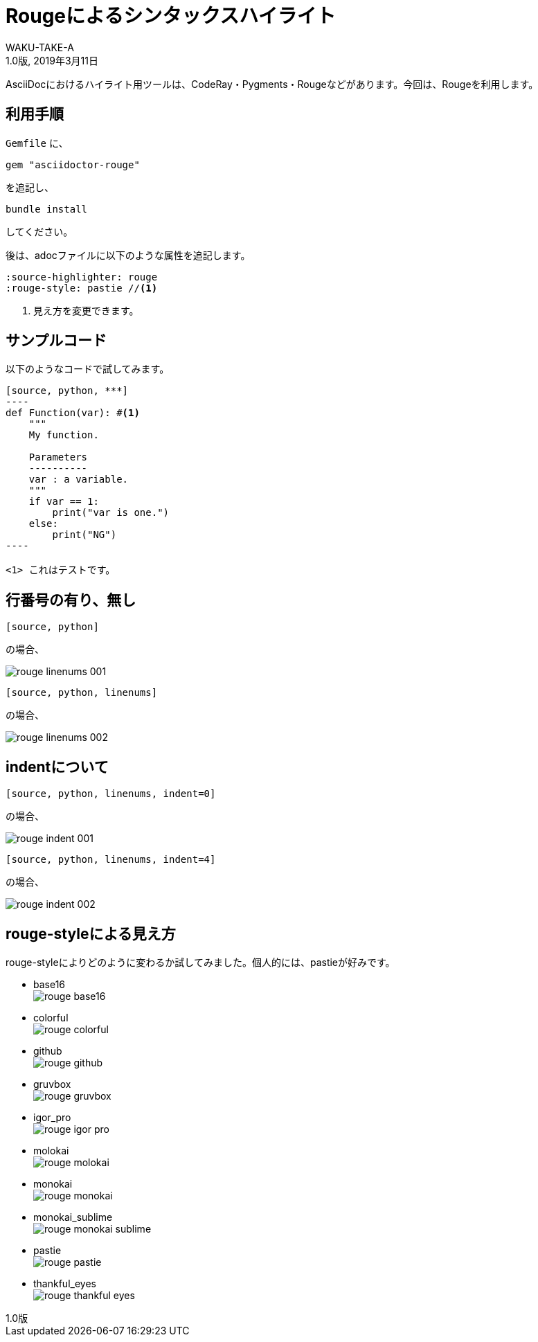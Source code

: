 //==========
// Attribute
//==========

// 文書の情報
// * :version-label: を値無しにすることで好みの記述にできます。
:lang: ja
:doctype: book
:author: WAKU-TAKE-A
:revdate: 2019年3月11日
:revnumber: 1.0版
:version-label:
// テーマファイルの設定
:pdf-style: my-theme.yml
// シンタックスハイライトの設定
// ・Rougeを使います。asciidoctorインストールが必要です
// ・rougeのスタイルは、https://github.com/jneen/rouge/tree/master/lib/rouge/themes にあります
// ・デフォルトはgithubです
:source-highlighter: rouge
:rouge-style: pastie  

//===========
// Body
//===========

= Rougeによるシンタックスハイライト

AsciiDocにおけるハイライト用ツールは、CodeRay・Pygments・Rougeなどがあります。今回は、Rougeを利用します。

== 利用手順

`Gemfile` に、 

----
gem "asciidoctor-rouge"
----

を追記し、
 
----
bundle install
----

してください。

後は、adocファイルに以下のような属性を追記します。

----
:source-highlighter: rouge
:rouge-style: pastie //<1>
----

<1> 見え方を変更できます。

== サンプルコード

以下のようなコードで試してみます。

```
[source, python, ***]
----
def Function(var): #<1>
    """
    My function.

    Parameters
    ----------
    var : a variable.
    """
    if var == 1:
        print("var is one.")
    else:
        print("NG")
----

<1> これはテストです。
```

== 行番号の有り、無し

```
[source, python]
```

の場合、

image::rouge_linenums_001.jpg[]

```
[source, python, linenums]
```

の場合、

image::rouge_linenums_002.jpg[]

== indentについて

```
[source, python, linenums, indent=0]
```

の場合、

image::rouge_indent_001.jpg[]

```
[source, python, linenums, indent=4]
```

の場合、

image::rouge_indent_002.jpg[]

== rouge-styleによる見え方

rouge-styleによりどのように変わるか試してみました。個人的には、pastieが好みです。

* base16 + 
image:rouge_base16.jpg[]

* colorful + 
image:rouge_colorful.jpg[]

<<<

* github + 
image:rouge_github.jpg[]

* gruvbox + 
image:rouge_gruvbox.jpg[]

* igor_pro + 
image:rouge_igor_pro.jpg[]

<<<

* molokai + 
image:rouge_molokai.jpg[]

* monokai + 
image:rouge_monokai.jpg[]

* monokai_sublime + 
image:rouge_monokai_sublime.jpg[]

<<<

* pastie + 
image:rouge_pastie.jpg[]

* thankful_eyes + 
image:rouge_thankful_eyes.jpg[]

